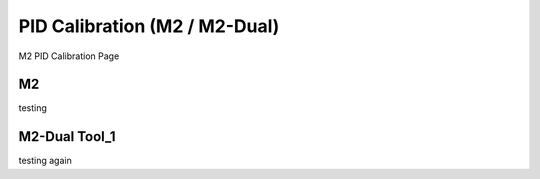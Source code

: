 PID Calibration (M2 / M2-Dual)
===============================
M2 PID Calibration Page 

M2
------
testing

M2-Dual Tool_1
------------
testing again